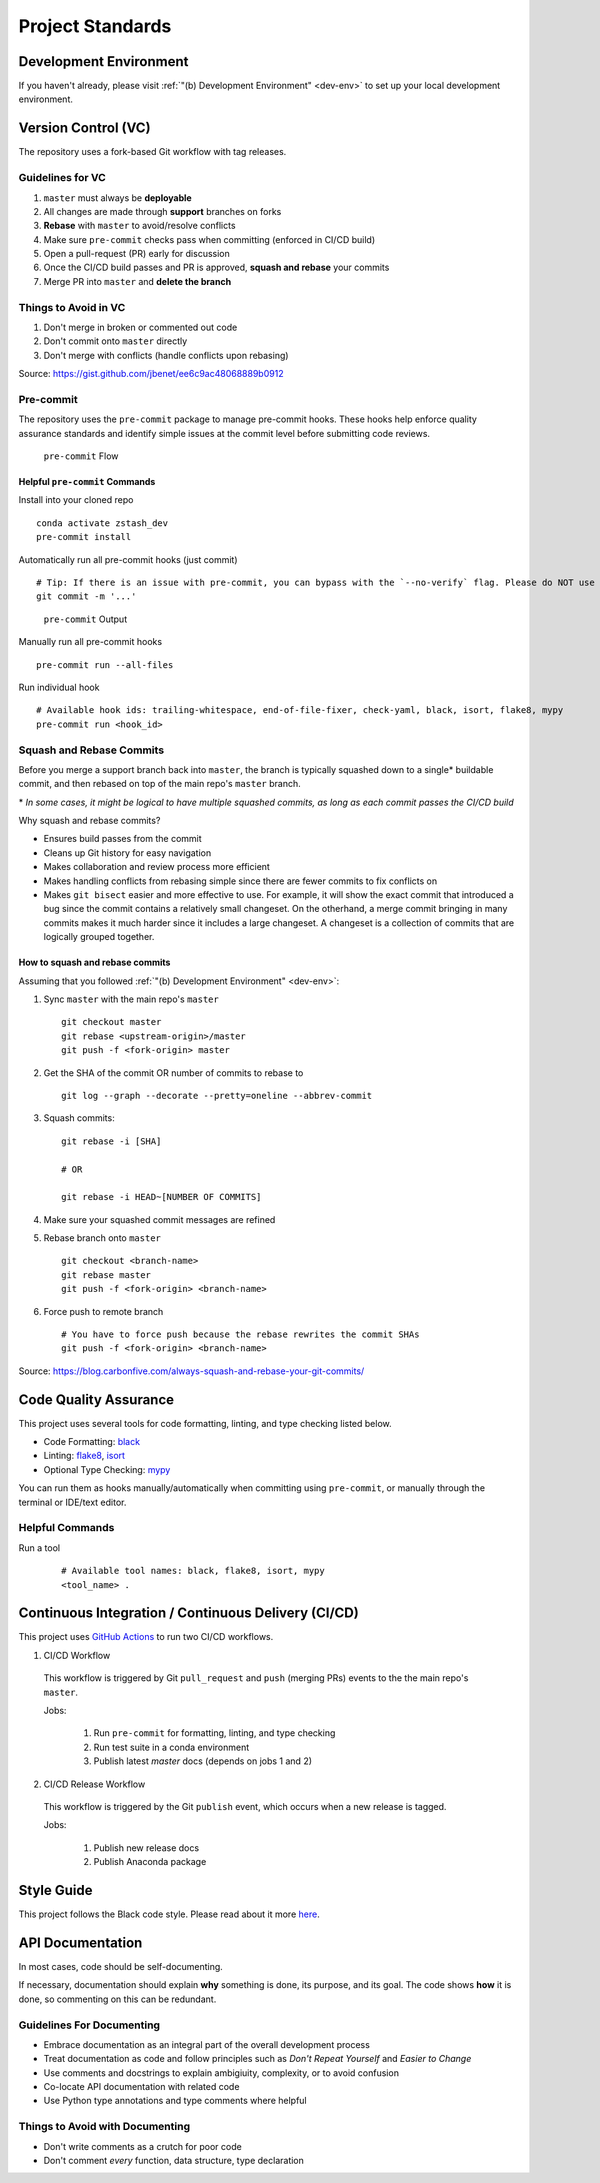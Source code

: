 Project Standards
=================

Development Environment
-----------------------
If you haven't already, please visit :ref:`"(b) Development Environment" <dev-env>`
to set up your local development environment.

Version Control (VC)
--------------------

The repository uses a fork-based Git workflow with tag releases.

.. figure:: git-flow.svg
   :alt: Git Flow Diagram

Guidelines for VC
~~~~~~~~~~~~~~~~~
1. ``master`` must always be **deployable**
2. All changes are made through **support** branches on forks
3. **Rebase** with ``master`` to avoid/resolve conflicts
4. Make sure ``pre-commit`` checks pass when committing (enforced in CI/CD build)
5. Open a pull-request (PR) early for discussion
6. Once the CI/CD build passes and PR is approved, **squash and rebase** your
   commits
7. Merge PR into ``master`` and **delete the branch**

Things to Avoid in VC
~~~~~~~~~~~~~~~~~~~~~
1. Don't merge in broken or commented out code
2. Don't commit onto ``master`` directly
3. Don't merge with conflicts (handle conflicts upon rebasing)

Source: https://gist.github.com/jbenet/ee6c9ac48068889b0912

Pre-commit
~~~~~~~~~~
The repository uses the ``pre-commit`` package to manage pre-commit hooks.
These hooks help enforce quality assurance standards and identify simple issues
at the commit level before submitting code reviews.

.. figure:: pre-commit-flow.svg
   :alt: Pre-commit Flow Diagram

   ``pre-commit`` Flow

Helpful ``pre-commit`` Commands
^^^^^^^^^^^^^^^^^^^^^^^^^^^^^^^

Install into your cloned repo ::

    conda activate zstash_dev
    pre-commit install

Automatically run all pre-commit hooks (just commit) ::

    # Tip: If there is an issue with pre-commit, you can bypass with the `--no-verify` flag. Please do NOT use this on a regular basis.
    git commit -m '...'

.. figure:: ../_static/pre-commit-passing.png
   :alt: pre-commit Output

   ``pre-commit`` Output

Manually run all pre-commit hooks ::

    pre-commit run --all-files

Run individual hook ::

    # Available hook ids: trailing-whitespace, end-of-file-fixer, check-yaml, black, isort, flake8, mypy
    pre-commit run <hook_id>

Squash and Rebase Commits
~~~~~~~~~~~~~~~~~~~~~~~~~

Before you merge a support branch back into ``master``, the branch is typically
squashed down to a single* buildable commit, and then rebased on top of the main repo's ``master`` branch.

\* *In some cases, it might be logical to have multiple squashed commits, as long as each commit passes the CI/CD build*

Why squash and rebase commits?

- Ensures build passes from the commit
- Cleans up Git history for easy navigation
- Makes collaboration and review process more efficient
- Makes handling conflicts from rebasing simple since there are fewer commits to fix conflicts on
- Makes ``git bisect`` easier and more effective to use. For example, it will show the exact commit that introduced a bug since the commit contains a relatively small changeset. On the otherhand, a merge commit bringing in many commits makes it much harder since it includes a large changeset. A changeset is a collection of commits that are logically grouped together.


How to squash and rebase commits
^^^^^^^^^^^^^^^^^^^^^^^^^^^^^^^^

Assuming that you followed :ref:`"(b) Development Environment" <dev-env>`:

1. Sync ``master`` with the main repo's ``master`` ::

    git checkout master
    git rebase <upstream-origin>/master
    git push -f <fork-origin> master

2. Get the SHA of the commit OR number of commits to rebase to ::

    git log --graph --decorate --pretty=oneline --abbrev-commit

3. Squash commits::

    git rebase -i [SHA]

    # OR

    git rebase -i HEAD~[NUMBER OF COMMITS]

4. Make sure your squashed commit messages are refined

5. Rebase branch onto ``master`` ::

    git checkout <branch-name>
    git rebase master
    git push -f <fork-origin> <branch-name>

6. Force push to remote branch ::

    # You have to force push because the rebase rewrites the commit SHAs
    git push -f <fork-origin> <branch-name>

Source:
https://blog.carbonfive.com/always-squash-and-rebase-your-git-commits/

Code Quality Assurance
----------------------

This project uses several tools for code formatting, linting, and type checking listed below.

- Code Formatting: `black <https://black.readthedocs.io/en/stable/>`__
- Linting: `flake8 <https://github.com/PyCQA/flake8#flake8>`__, `isort <https://pycqa.github.io/isort/>`__
- Optional Type Checking: `mypy <http://mypy-lang.org/>`__

You can run them as hooks manually/automatically when committing using ``pre-commit``, or manually through the terminal or IDE/text editor.

Helpful Commands
~~~~~~~~~~~~~~~~

Run a tool
    ::

       # Available tool names: black, flake8, isort, mypy
       <tool_name> .

.. _ci-cd:

Continuous Integration / Continuous Delivery (CI/CD)
----------------------------------------------------

This project uses `GitHub Actions <https://github.com/E3SM-Project/zstash/actions>`_ to run two CI/CD workflows.

1. CI/CD Workflow

  This workflow is triggered by Git ``pull_request`` and ``push`` (merging PRs) events to the the main repo's ``master``.

  Jobs:

    1. Run ``pre-commit`` for formatting, linting, and type checking
    2. Run test suite in a conda environment
    3. Publish latest `master` docs (depends on jobs 1 and 2)

2. CI/CD Release Workflow

  This workflow is triggered by the Git ``publish`` event, which occurs when a new release is tagged.

  Jobs:

    1. Publish new release docs
    2. Publish Anaconda package

Style Guide
-----------

This project follows the Black code style. Please read about it more `here <https://black.readthedocs.io/en/stable/the_black_code_style.html>`__.

API Documentation
-----------------

In most cases, code should be self-documenting.

If necessary, documentation should explain **why** something is done, its purpose, and its goal.
The code shows **how** it is done, so commenting on this can be redundant.

Guidelines For Documenting
~~~~~~~~~~~~~~~~~~~~~~~~~~

-  Embrace documentation as an integral part of the overall
   development process
-  Treat documentation as code and follow principles such as *Don't
   Repeat Yourself* and *Easier to Change*
-  Use comments and docstrings to explain ambigiuity, complexity,
   or to avoid confusion
-  Co-locate API documentation with related code
-  Use Python type annotations and type comments where helpful

Things to Avoid with Documenting
~~~~~~~~~~~~~~~~~~~~~~~~~~~~~~~~

-  Don't write comments as a crutch for poor code
-  Don't comment *every* function, data structure, type declaration
